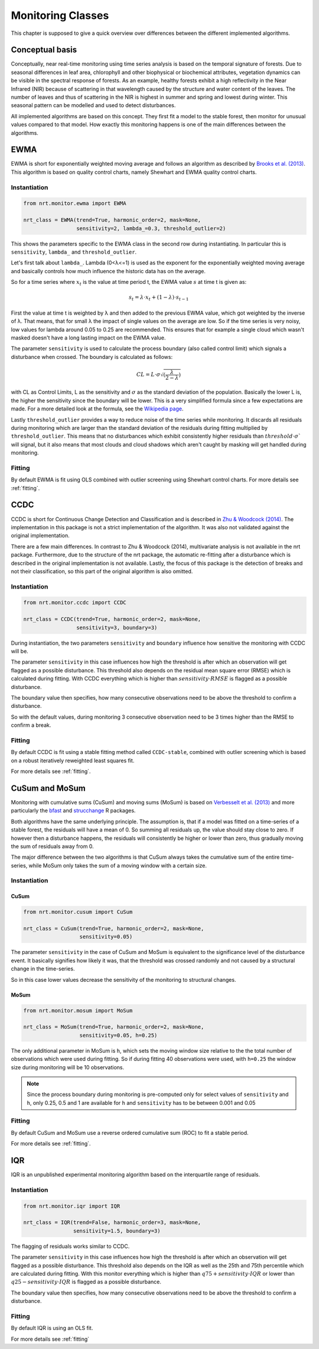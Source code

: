 .. _classes:
Monitoring Classes
******************

This chapter is supposed to give a quick overview over differences
between the different implemented algorithms.

Conceptual basis
================

Conceptually, near real-time monitoring using time series analysis is based on the temporal
signature of forests. Due to seasonal differences in leaf area, chlorophyll and other biophysical or
biochemical attributes, vegetation dynamics can be visible in the spectral response of forests. As
an example, healthy forests exhibit a high reflectivity in the Near Infrared (NIR) because of
scattering in that wavelength caused by the structure and water content of the leaves. 
The number of leaves and thus of scattering in the NIR is highest in summer and
spring and lowest during winter. This seasonal pattern can be modelled and used to detect
disturbances.

.. image:: images/concept.png

All implemented algorithms are based on this concept. They first fit a model to the stable forest,
then monitor for unusual values compared to that model. How exactly this monitoring happens is one of
the main differences between the algorithms.


EWMA
====

EWMA is short for exponentially weighted moving average and follows an algorithm as described by
`Brooks et al. (2013) <https://doi.org/10.1109/TGRS.2013.2272545>`_. This algorithm is based on
quality control charts, namely Shewhart and EWMA quality control charts.

Instantiation
-------------

.. code-block:: python
    
    from nrt.monitor.ewma import EWMA
    
    nrt_class = EWMA(trend=True, harmonic_order=2, mask=None,
                     sensitivity=2, lambda_=0.3, threshold_outlier=2)

This shows the parameters specific to the EWMA class in the second row during instantiating.
In particular this is ``sensitivity``, ``lambda_`` and ``threshold_outlier``.

Let's first talk about ``lambda_``. Lambda (0<λ<=1) is used as the exponent for the
exponentially weighted moving average and basically controls how much influence the historic data has on the average.

So for a time series where :math:`x_t` is the value at time period t,
the EWMA value :math:`s` at time t is given as:

.. math::

    s_t = \lambda \cdot x_t + (1-\lambda) \cdot s_{t-1}
    
First the value at time t is weighted by λ and then added to the previous EWMA value,
which got weighted by the inverse of λ. That means, that for small λ the impact
of single values on the average are low. So if the time series is very noisy, low values for lambda around
0.05 to 0.25 are recommended. This ensures that for example a single cloud which wasn't masked
doesn't have a long lasting impact on the EWMA value.

The parameter ``sensitivity`` is used to calculate the process boundary (also called control limit) 
which signals a disturbance when crossed.
The boundary is calculated as follows:

.. math::

    CL = L\cdot\sigma\sqrt{(\frac{\lambda}{2-\lambda})}
    
with CL as Control Limits, L as the sensitivity and :math:`\sigma` as the standard deviation of
the population. Basically the lower L is, the higher the sensitivity since the boundary will be lower.
This is a very simplified formula since a few expectations are made. For a more detailed look at the formula, see
the `Wikipedia page <https://en.wikipedia.org/wiki/EWMA_chart>`_.
 
Lastly ``threshold_outlier`` provides a way to reduce noise of the time series while monitoring.
It discards all residuals during monitoring which are larger than the standard 
deviation of the residuals during fitting multiplied by ``threshold_outlier``. This means that no disturbances which exhibit
consistently higher residuals than :math:`threshold \cdot \sigma`` will signal, but it also means that most clouds
and cloud shadows which aren't caught by masking will get handled during monitoring.

Fitting
-------------

By default EWMA is fit using OLS combined with outlier screening using Shewhart control charts.
For more details see :ref:`fitting`.



CCDC
====

CCDC is short for Continuous Change Detection and Classification and is described in `Zhu & Woodcock (2014) <https://doi.org/10.1016/j.rse.2014.01.011>`_.
The implementation in this package is not a strict implementation of the algorithm. It was also not validated against
the original implementation.

There are a few main differences. In contrast to Zhu & Woodcock (2014), multivariate analysis is not available in the nrt package.
Furthermore, due to the structure of the nrt package, the automatic re-fitting after a disturbance which is described in the
original implementation is not available.
Lastly, the focus of this package is the detection of breaks and not their classification, so this part of the original algorithm is also omitted.

Instantiation
-------------

.. code-block:: python
    
    from nrt.monitor.ccdc import CCDC
    
    nrt_class = CCDC(trend=True, harmonic_order=2, mask=None,
                     sensitivity=3, boundary=3)

During instantiation, the two parameters ``sensitivity`` and ``boundary``
influence how sensitive the monitoring with CCDC will be.

The parameter ``sensitivity`` in this case influences how high the threshold is after which
an observation will get flagged as a possible disturbance. This threshold also
depends on the residual mean square error (RMSE) which is calculated during fitting.
With CCDC everything which is higher than :math:`sensitivity \cdot RMSE` is flagged as a possible
disturbance.

The boundary value then specifies, how many consecutive observations need to be
above the threshold to confirm a disturbance.

So with the default values, during monitoring 3 consecutive observation need to be
3 times higher than the RMSE to confirm a break.


Fitting
-------------
By default CCDC is fit using a stable fitting method called ``CCDC-stable``, combined
with outlier screening which is based on a robust iteratively reweighted least squares fit.

For more details see :ref:`fitting`.


CuSum and MoSum
===============

Monitoring with cumulative sums (CuSum) and moving sums (MoSum) is based 
on `Verbesselt et al. (2013) <http://dx.doi.org/10.1016/j.rse.2012.02.022>`_ and more particularly
the `bfast <https://bfast.r-forge.r-project.org/>`_ and `strucchange <https://cran.r-project.org/web/packages/strucchange/index.html>`_ R packages.

Both algorithms have the same underlying principle. The assumption is, that if a model was fitted on a time-series of a stable forest,
the residuals will have a mean of 0. So summing all residuals up, the value should stay close to zero. If however then a disturbance happens,
the residuals will consistently be higher or lower than zero, thus gradually moving the sum of residuals away from 0.

The major difference between the two algorithms is that CuSum always takes the cumulative sum of the entire time-series, while
MoSum only takes the sum of a moving window with a certain size.


Instantiation
-------------

CuSum
^^^^^^

.. code-block:: python
    
    from nrt.monitor.cusum import CuSum
    
    nrt_class = CuSum(trend=True, harmonic_order=2, mask=None,
                      sensitivity=0.05)

The parameter ``sensitivity`` in the case of CuSum and MoSum is equivalent to the significance level of the disturbance event.
It basically signifies how likely it was, that the threshold was crossed randomly and not caused by a structural change
in the time-series.

So in this case lower values decrease the sensitivity of the monitoring to structural changes.

MoSum
^^^^^^

.. code-block:: python
    
    from nrt.monitor.mosum import MoSum
    
    nrt_class = MoSum(trend=True, harmonic_order=2, mask=None,
                      sensitivity=0.05, h=0.25)
                      
The only additional parameter in MoSum is ``h``, which sets the moving window size relative to the
the total number of observations which were used during fitting. So if during fitting 40 observations
were used, with ``h=0.25`` the window size during monitoring will be 10 observations.

.. note::
    Since the process boundary during monitoring is pre-computed only for select values of ``sensitivity`` and ``h``,
    only 0.25, 0.5 and 1 are available for ``h`` and ``sensitivity`` has to be between 0.001 and 0.05
    

Fitting
-------------

By default CuSum and MoSum use a reverse ordered cumulative sum (ROC) to fit a stable period.

For more details see :ref:`fitting`.


IQR
===

IQR is an unpublished experimental monitoring algorithm based on the interquartile range of residuals.


Instantiation
-------------

.. code-block:: python
    
    from nrt.monitor.iqr import IQR
    
    nrt_class = IQR(trend=False, harmonic_order=3, mask=None,
                    sensitivity=1.5, boundary=3)

The flagging of residuals works similar to CCDC.

The parameter ``sensitivity`` in this case influences how high the threshold is after which
an observation will get flagged as a possible disturbance. This threshold also
depends on the IQR as well as the 25th and 75th percentile which are calculated during fitting.
With this monitor everything which is higher than 
:math:`q75 + sensitivity \cdot IQR` or lower than :math:`q25 - sensitivity \cdot IQR` 
is flagged as a possible disturbance.

The boundary value then specifies, how many consecutive observations need to be
above the threshold to confirm a disturbance.


Fitting
-------------

By default IQR is using an OLS fit.

For more details see :ref:`fitting`